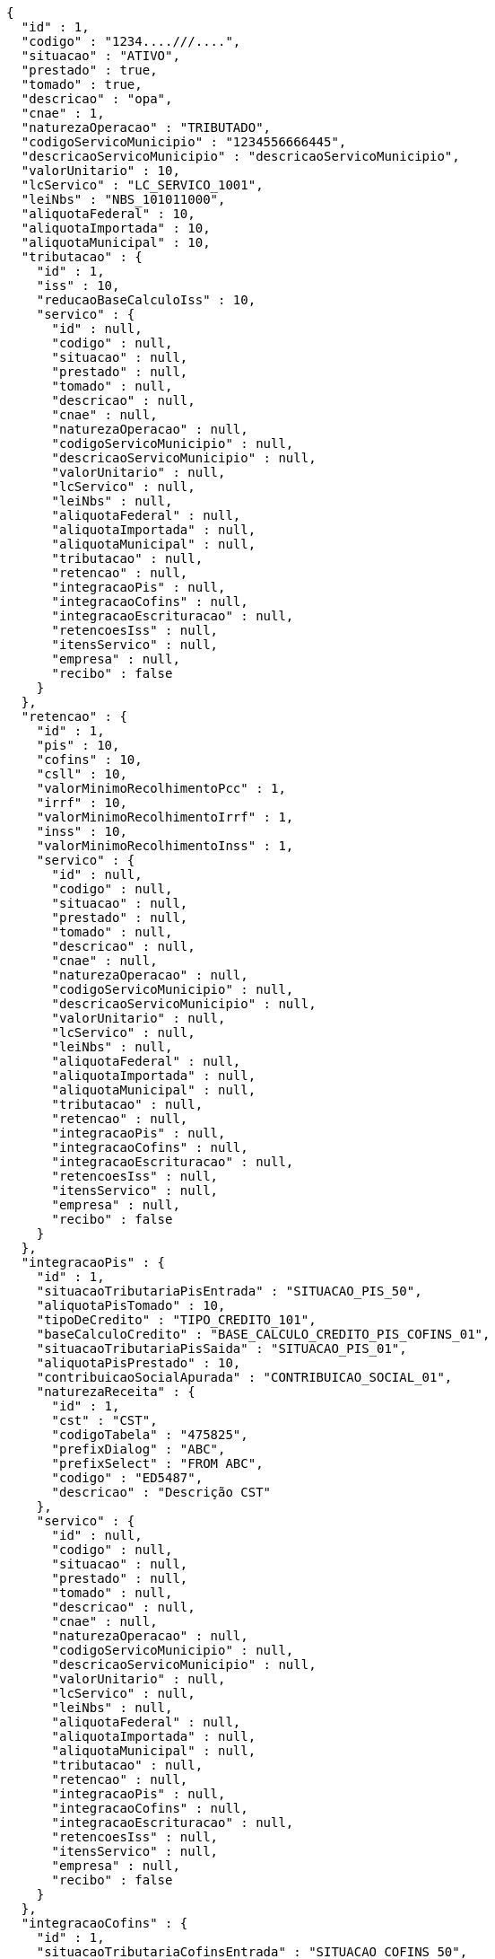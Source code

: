 [source,options="nowrap"]
----
{
  "id" : 1,
  "codigo" : "1234....///....",
  "situacao" : "ATIVO",
  "prestado" : true,
  "tomado" : true,
  "descricao" : "opa",
  "cnae" : 1,
  "naturezaOperacao" : "TRIBUTADO",
  "codigoServicoMunicipio" : "1234556666445",
  "descricaoServicoMunicipio" : "descricaoServicoMunicipio",
  "valorUnitario" : 10,
  "lcServico" : "LC_SERVICO_1001",
  "leiNbs" : "NBS_101011000",
  "aliquotaFederal" : 10,
  "aliquotaImportada" : 10,
  "aliquotaMunicipal" : 10,
  "tributacao" : {
    "id" : 1,
    "iss" : 10,
    "reducaoBaseCalculoIss" : 10,
    "servico" : {
      "id" : null,
      "codigo" : null,
      "situacao" : null,
      "prestado" : null,
      "tomado" : null,
      "descricao" : null,
      "cnae" : null,
      "naturezaOperacao" : null,
      "codigoServicoMunicipio" : null,
      "descricaoServicoMunicipio" : null,
      "valorUnitario" : null,
      "lcServico" : null,
      "leiNbs" : null,
      "aliquotaFederal" : null,
      "aliquotaImportada" : null,
      "aliquotaMunicipal" : null,
      "tributacao" : null,
      "retencao" : null,
      "integracaoPis" : null,
      "integracaoCofins" : null,
      "integracaoEscrituracao" : null,
      "retencoesIss" : null,
      "itensServico" : null,
      "empresa" : null,
      "recibo" : false
    }
  },
  "retencao" : {
    "id" : 1,
    "pis" : 10,
    "cofins" : 10,
    "csll" : 10,
    "valorMinimoRecolhimentoPcc" : 1,
    "irrf" : 10,
    "valorMinimoRecolhimentoIrrf" : 1,
    "inss" : 10,
    "valorMinimoRecolhimentoInss" : 1,
    "servico" : {
      "id" : null,
      "codigo" : null,
      "situacao" : null,
      "prestado" : null,
      "tomado" : null,
      "descricao" : null,
      "cnae" : null,
      "naturezaOperacao" : null,
      "codigoServicoMunicipio" : null,
      "descricaoServicoMunicipio" : null,
      "valorUnitario" : null,
      "lcServico" : null,
      "leiNbs" : null,
      "aliquotaFederal" : null,
      "aliquotaImportada" : null,
      "aliquotaMunicipal" : null,
      "tributacao" : null,
      "retencao" : null,
      "integracaoPis" : null,
      "integracaoCofins" : null,
      "integracaoEscrituracao" : null,
      "retencoesIss" : null,
      "itensServico" : null,
      "empresa" : null,
      "recibo" : false
    }
  },
  "integracaoPis" : {
    "id" : 1,
    "situacaoTributariaPisEntrada" : "SITUACAO_PIS_50",
    "aliquotaPisTomado" : 10,
    "tipoDeCredito" : "TIPO_CREDITO_101",
    "baseCalculoCredito" : "BASE_CALCULO_CREDITO_PIS_COFINS_01",
    "situacaoTributariaPisSaida" : "SITUACAO_PIS_01",
    "aliquotaPisPrestado" : 10,
    "contribuicaoSocialApurada" : "CONTRIBUICAO_SOCIAL_01",
    "naturezaReceita" : {
      "id" : 1,
      "cst" : "CST",
      "codigoTabela" : "475825",
      "prefixDialog" : "ABC",
      "prefixSelect" : "FROM ABC",
      "codigo" : "ED5487",
      "descricao" : "Descrição CST"
    },
    "servico" : {
      "id" : null,
      "codigo" : null,
      "situacao" : null,
      "prestado" : null,
      "tomado" : null,
      "descricao" : null,
      "cnae" : null,
      "naturezaOperacao" : null,
      "codigoServicoMunicipio" : null,
      "descricaoServicoMunicipio" : null,
      "valorUnitario" : null,
      "lcServico" : null,
      "leiNbs" : null,
      "aliquotaFederal" : null,
      "aliquotaImportada" : null,
      "aliquotaMunicipal" : null,
      "tributacao" : null,
      "retencao" : null,
      "integracaoPis" : null,
      "integracaoCofins" : null,
      "integracaoEscrituracao" : null,
      "retencoesIss" : null,
      "itensServico" : null,
      "empresa" : null,
      "recibo" : false
    }
  },
  "integracaoCofins" : {
    "id" : 1,
    "situacaoTributariaCofinsEntrada" : "SITUACAO_COFINS_50",
    "aliquotaCofinsTomado" : 10,
    "tipoDeCredito" : "TIPO_CREDITO_101",
    "baseCalculoCredito" : "BASE_CALCULO_CREDITO_PIS_COFINS_01",
    "situacaoTributariaCofinsSaida" : "SITUACAO_COFINS_01",
    "aliquotaCofinsPrestado" : 10,
    "contribuicaoSocialApurada" : "CONTRIBUICAO_SOCIAL_01",
    "naturezaReceita" : {
      "id" : 1,
      "cst" : "CST",
      "codigoTabela" : "475825",
      "prefixDialog" : "ABC",
      "prefixSelect" : "FROM ABC",
      "codigo" : "ED5487",
      "descricao" : "Descrição CST"
    },
    "servico" : {
      "id" : null,
      "codigo" : null,
      "situacao" : null,
      "prestado" : null,
      "tomado" : null,
      "descricao" : null,
      "cnae" : null,
      "naturezaOperacao" : null,
      "codigoServicoMunicipio" : null,
      "descricaoServicoMunicipio" : null,
      "valorUnitario" : null,
      "lcServico" : null,
      "leiNbs" : null,
      "aliquotaFederal" : null,
      "aliquotaImportada" : null,
      "aliquotaMunicipal" : null,
      "tributacao" : null,
      "retencao" : null,
      "integracaoPis" : null,
      "integracaoCofins" : null,
      "integracaoEscrituracao" : null,
      "retencoesIss" : null,
      "itensServico" : null,
      "empresa" : null,
      "recibo" : false
    }
  },
  "integracaoEscrituracao" : {
    "id" : 1,
    "lucroPresumido" : "LUCRO_PRESUMIDO_8",
    "darf" : "DARF_0588",
    "anexo" : "ANEXO_III",
    "servico" : {
      "id" : null,
      "codigo" : null,
      "situacao" : null,
      "prestado" : null,
      "tomado" : null,
      "descricao" : null,
      "cnae" : null,
      "naturezaOperacao" : null,
      "codigoServicoMunicipio" : null,
      "descricaoServicoMunicipio" : null,
      "valorUnitario" : null,
      "lcServico" : null,
      "leiNbs" : null,
      "aliquotaFederal" : null,
      "aliquotaImportada" : null,
      "aliquotaMunicipal" : null,
      "tributacao" : null,
      "retencao" : null,
      "integracaoPis" : null,
      "integracaoCofins" : null,
      "integracaoEscrituracao" : null,
      "retencoesIss" : null,
      "itensServico" : null,
      "empresa" : null,
      "recibo" : false
    },
    "locacao" : true,
    "servicosContabeis" : true
  },
  "retencoesIss" : [ {
    "id" : 1,
    "uf" : "SP",
    "municipio" : {
      "id" : 1,
      "codigoMunicipal" : 1,
      "codigoFederal" : 1,
      "codigoIBGE" : 1,
      "zonaFrancaManaus" : false,
      "areaLivreComercio" : true,
      "amazoniaOcidental" : false,
      "descricao" : "Descrição",
      "uf" : "SP"
    },
    "aliquotaRetencao" : 1,
    "reducao" : 1,
    "servico" : {
      "id" : null,
      "codigo" : null,
      "situacao" : null,
      "prestado" : null,
      "tomado" : null,
      "descricao" : null,
      "cnae" : null,
      "naturezaOperacao" : null,
      "codigoServicoMunicipio" : null,
      "descricaoServicoMunicipio" : null,
      "valorUnitario" : null,
      "lcServico" : null,
      "leiNbs" : null,
      "aliquotaFederal" : null,
      "aliquotaImportada" : null,
      "aliquotaMunicipal" : null,
      "tributacao" : null,
      "retencao" : null,
      "integracaoPis" : null,
      "integracaoCofins" : null,
      "integracaoEscrituracao" : null,
      "retencoesIss" : null,
      "itensServico" : null,
      "empresa" : null,
      "recibo" : false
    }
  } ],
  "itensServico" : [ {
    "id" : 1,
    "codigo" : 1,
    "descricao" : "Descrição item",
    "valorUnitario" : 10,
    "servico" : {
      "id" : null,
      "codigo" : null,
      "situacao" : null,
      "prestado" : null,
      "tomado" : null,
      "descricao" : null,
      "cnae" : null,
      "naturezaOperacao" : null,
      "codigoServicoMunicipio" : null,
      "descricaoServicoMunicipio" : null,
      "valorUnitario" : null,
      "lcServico" : null,
      "leiNbs" : null,
      "aliquotaFederal" : null,
      "aliquotaImportada" : null,
      "aliquotaMunicipal" : null,
      "tributacao" : null,
      "retencao" : null,
      "integracaoPis" : null,
      "integracaoCofins" : null,
      "integracaoEscrituracao" : null,
      "retencoesIss" : null,
      "itensServico" : null,
      "empresa" : null,
      "recibo" : false
    }
  } ],
  "empresa" : {
    "id" : 1,
    "codigo" : 1,
    "razaoSocial" : "Academia e Lutas Marciais ME",
    "nomeFantasia" : "Zuriq",
    "cnpj" : "89.672.354/0001-96",
    "cpf" : "138.433.140-98",
    "suframa" : "Suframa",
    "cnaePreponderante" : "Cnae Preponderante",
    "naturezaJuridica" : "Natureza Jurídica",
    "inscricaoEstadual" : "755645564",
    "inscricaoMunicipal" : "47854",
    "site" : "www.academia.com.br",
    "email" : "email@testmail.com.br",
    "areaM2" : 1,
    "contato" : "4578631",
    "telefone" : "0010-0005",
    "fax" : "0100-0006",
    "dataEnquadramento" : 1496173592627,
    "dataUltimaSincronizacaoCteNav" : 1496173592627,
    "solicitarSenha" : true,
    "solicitarSenhaBoleto" : false,
    "solicitarSenhaRemessa" : false,
    "empresaExibeTributosNf" : true,
    "principal" : true,
    "pin" : "7554168",
    "isento" : false,
    "temImagem" : true,
    "dataCadastro" : 1496173592627,
    "cei" : 1,
    "cnae" : 1,
    "dataAlteracao" : 1496173592627,
    "ccm" : "ccm",
    "sincronizado" : true,
    "exportacaoDadosCompleta" : false,
    "idToken" : "idToken",
    "token" : "token",
    "flagAutoImplantacaoCompleta" : true,
    "nomeDoRepresentante" : "Representante Teste",
    "conta" : {
      "@id" : 1,
      "id" : 1,
      "codigoWindup" : 1,
      "quantidadeSessoes" : 1,
      "quantidadeTerminais" : 1,
      "cnpjPrincipal" : "89.672.354/0001-96",
      "quantidadeTerminaisNfceSat" : 1,
      "produtosWindup" : [ {
        "@id" : 2,
        "id" : 1,
        "enumProdutoLojaWindup" : "LOJA_PHOENIX",
        "dataInclusao" : 1496173592627,
        "dataAlteracao" : 1496173592627,
        "dataExpiracao" : 1496173592627,
        "situacaoProduto" : "NORMAL",
        "conta" : {
          "@id" : 3,
          "id" : null,
          "codigoWindup" : null,
          "quantidadeSessoes" : null,
          "quantidadeTerminais" : null,
          "cnpjPrincipal" : null,
          "quantidadeTerminaisNfceSat" : null,
          "produtosWindup" : null,
          "situacao" : null,
          "empresa" : null
        },
        "dataInclusaoInicio" : 1496173592627,
        "dataInclusaoFim" : null,
        "situacao" : "ATIVO"
      } ],
      "situacao" : "ATIVA",
      "empresa" : {
        "id" : null,
        "codigo" : null,
        "razaoSocial" : null,
        "nomeFantasia" : null,
        "cnpj" : null,
        "cpf" : null,
        "suframa" : null,
        "cnaePreponderante" : null,
        "naturezaJuridica" : null,
        "inscricaoEstadual" : null,
        "inscricaoMunicipal" : null,
        "site" : null,
        "email" : null,
        "areaM2" : null,
        "contato" : null,
        "telefone" : null,
        "fax" : null,
        "dataEnquadramento" : null,
        "dataUltimaSincronizacaoCteNav" : null,
        "solicitarSenha" : false,
        "solicitarSenhaBoleto" : true,
        "solicitarSenhaRemessa" : true,
        "empresaExibeTributosNf" : false,
        "principal" : false,
        "pin" : null,
        "isento" : false,
        "temImagem" : false,
        "dataCadastro" : null,
        "cei" : null,
        "cnae" : null,
        "dataAlteracao" : 1496173592627,
        "ccm" : null,
        "sincronizado" : false,
        "exportacaoDadosCompleta" : false,
        "idToken" : null,
        "token" : null,
        "flagAutoImplantacaoCompleta" : false,
        "nomeDoRepresentante" : null,
        "conta" : null,
        "simplesNacional" : null,
        "avaliacao" : null,
        "enderecoPrincipal" : null,
        "utilizaCodigoNbs" : false,
        "chaveAutenticacao" : null,
        "senha" : null,
        "emailCliente" : null,
        "numeroRegistro" : null,
        "flagApresentaModuloNaoContratado" : true,
        "classificacao" : null,
        "enquadramentoTributario" : null,
        "fechamentoBalanco" : null,
        "enquadramentoMP66" : null,
        "sped" : null,
        "tipoAmbienteNFe" : null,
        "tipoAmbienteNFCe" : null,
        "tipoAmbienteNFSe" : null,
        "tipoAmbienteCTe" : null,
        "informacoesAdicionaisNfse" : null,
        "tokenIbpt" : null,
        "dataVigencia" : null,
        "atualizacaoIbpt" : null,
        "tipoCertificado" : null,
        "tipoEmpresa" : null,
        "ramoAtividade" : null,
        "quantidadeFuncionarios" : null,
        "retencao" : "EMISSAO",
        "produto" : null,
        "chaveTabelaIbpt" : null,
        "grupoEmpresarial" : null,
        "imagem" : null,
        "certificado" : null,
        "enderecos" : null,
        "municipioMarketing" : null,
        "inscricaoEstadualST" : [ ],
        "regimeEspecialTributacao" : null,
        "tipoPessoa" : null,
        "incentivadorCultural" : false,
        "campoObrigatorioIntegracaoG5" : false,
        "endereco" : null,
        "flagCopiaNcm" : false,
        "dataInclusao" : null,
        "senhaSigiss" : null,
        "iestSubstitutoUF" : null
      }
    },
    "simplesNacional" : [ {
      "id" : 1,
      "periodo" : 1496173592627,
      "aliquotaIcms" : 10,
      "aliquotaIss" : 10,
      "key" : 1,
      "empresa" : {
        "id" : null,
        "codigo" : null,
        "razaoSocial" : null,
        "nomeFantasia" : null,
        "cnpj" : null,
        "cpf" : null,
        "suframa" : null,
        "cnaePreponderante" : null,
        "naturezaJuridica" : null,
        "inscricaoEstadual" : null,
        "inscricaoMunicipal" : null,
        "site" : null,
        "email" : null,
        "areaM2" : null,
        "contato" : null,
        "telefone" : null,
        "fax" : null,
        "dataEnquadramento" : null,
        "dataUltimaSincronizacaoCteNav" : null,
        "solicitarSenha" : false,
        "solicitarSenhaBoleto" : true,
        "solicitarSenhaRemessa" : true,
        "empresaExibeTributosNf" : false,
        "principal" : false,
        "pin" : null,
        "isento" : false,
        "temImagem" : false,
        "dataCadastro" : null,
        "cei" : null,
        "cnae" : null,
        "dataAlteracao" : 1496173592627,
        "ccm" : null,
        "sincronizado" : false,
        "exportacaoDadosCompleta" : false,
        "idToken" : null,
        "token" : null,
        "flagAutoImplantacaoCompleta" : false,
        "nomeDoRepresentante" : null,
        "conta" : null,
        "simplesNacional" : null,
        "avaliacao" : null,
        "enderecoPrincipal" : null,
        "utilizaCodigoNbs" : false,
        "chaveAutenticacao" : null,
        "senha" : null,
        "emailCliente" : null,
        "numeroRegistro" : null,
        "flagApresentaModuloNaoContratado" : true,
        "classificacao" : null,
        "enquadramentoTributario" : null,
        "fechamentoBalanco" : null,
        "enquadramentoMP66" : null,
        "sped" : null,
        "tipoAmbienteNFe" : null,
        "tipoAmbienteNFCe" : null,
        "tipoAmbienteNFSe" : null,
        "tipoAmbienteCTe" : null,
        "informacoesAdicionaisNfse" : null,
        "tokenIbpt" : null,
        "dataVigencia" : null,
        "atualizacaoIbpt" : null,
        "tipoCertificado" : null,
        "tipoEmpresa" : null,
        "ramoAtividade" : null,
        "quantidadeFuncionarios" : null,
        "retencao" : "EMISSAO",
        "produto" : null,
        "chaveTabelaIbpt" : null,
        "grupoEmpresarial" : null,
        "imagem" : null,
        "certificado" : null,
        "enderecos" : null,
        "municipioMarketing" : null,
        "inscricaoEstadualST" : [ ],
        "regimeEspecialTributacao" : null,
        "tipoPessoa" : null,
        "incentivadorCultural" : false,
        "campoObrigatorioIntegracaoG5" : false,
        "endereco" : null,
        "flagCopiaNcm" : false,
        "dataInclusao" : null,
        "senhaSigiss" : null,
        "iestSubstitutoUF" : null
      }
    } ],
    "avaliacao" : true,
    "enderecoPrincipal" : {
      "id" : 1,
      "cep" : "03666-588",
      "logradouro" : "Avenida Mateo Bei",
      "numero" : "7500",
      "complemento" : "Casa 1",
      "bairro" : "São Mateus",
      "nomeContato" : "Antonio Amaro Borges",
      "tipoEndereco" : "PRINCIPAL",
      "municipio" : {
        "id" : 1,
        "codigoMunicipal" : 1,
        "codigoFederal" : 1,
        "codigoIBGE" : 1,
        "zonaFrancaManaus" : false,
        "areaLivreComercio" : true,
        "amazoniaOcidental" : false,
        "descricao" : "Descrição",
        "uf" : "SP"
      },
      "pais" : {
        "id" : 1,
        "codigo" : 1,
        "descricao" : "Brasil"
      },
      "tipoLogradouro" : {
        "id" : 1,
        "descricao" : "Avenida",
        "abreviacao" : "AV"
      }
    },
    "utilizaCodigoNbs" : true,
    "chaveAutenticacao" : "Chave autenticação",
    "senha" : "password",
    "emailCliente" : "email.cliente@testmail.com.br",
    "numeroRegistro" : 1,
    "flagApresentaModuloNaoContratado" : false,
    "classificacao" : 1,
    "enquadramentoTributario" : "LUCRO_PRESUMIDO",
    "fechamentoBalanco" : "MENSAL",
    "enquadramentoMP66" : "ENQUADRADO",
    "sped" : "ENQUADRADO",
    "tipoAmbienteNFe" : null,
    "tipoAmbienteNFCe" : "PRODUCAO",
    "tipoAmbienteNFSe" : "PRODUCAO",
    "tipoAmbienteCTe" : "PRODUCAO",
    "informacoesAdicionaisNfse" : "Informações adicionais NFSE",
    "tokenIbpt" : "token ibpt",
    "dataVigencia" : 1496173592627,
    "atualizacaoIbpt" : "CONCLUIDO",
    "tipoCertificado" : "A3",
    "tipoEmpresa" : "SERVICO",
    "ramoAtividade" : "ACADEMIA_ESPORTES",
    "quantidadeFuncionarios" : "DE_1_A_10",
    "retencao" : "EMISSAO",
    "produto" : "LOJA_PHOENIX",
    "chaveTabelaIbpt" : "Chave tabela Ibpt",
    "grupoEmpresarial" : {
      "id" : 1,
      "codigo" : 1,
      "descricao" : "Grupo Empresarial 1",
      "mascaraContaGerencial" : "##.######-#"
    },
    "imagem" : {
      "id" : 1,
      "codigo" : 1,
      "nome" : "Foto_Empresa",
      "extensaoArquivo" : ".jpg",
      "descricao" : "Imagem empresa",
      "imagemData" : "MA==",
      "situacao" : "ATIVO"
    },
    "certificado" : {
      "id" : 1,
      "dataNascimento" : 1496173592627,
      "cpf" : "138.433.140-98",
      "nis" : "564.5456.4",
      "rg" : "45.687.098-7",
      "orgaoExpedidor" : "SSP",
      "nomeResponsavel" : "Antonio Amaro Borges",
      "cnpj" : "89.672.354/0001-96",
      "inss" : "654654.4546",
      "nomeEmpresarial" : "Zuriq",
      "infoExtra" : "Informações extra",
      "empresaCertificadora" : "Certisign",
      "validoDe" : 1496173592627,
      "validoAte" : 1496173592627,
      "certificado" : "MQ=="
    },
    "enderecos" : [ {
      "id" : 1,
      "cep" : "03666-588",
      "logradouro" : "Avenida Mateo Bei",
      "numero" : "7500",
      "complemento" : "Casa 1",
      "bairro" : "São Mateus",
      "nomeContato" : "Antonio Amaro Borges",
      "tipoEndereco" : "PRINCIPAL",
      "municipio" : {
        "id" : 1,
        "codigoMunicipal" : 1,
        "codigoFederal" : 1,
        "codigoIBGE" : 1,
        "zonaFrancaManaus" : false,
        "areaLivreComercio" : true,
        "amazoniaOcidental" : false,
        "descricao" : "Descrição",
        "uf" : "SP"
      },
      "pais" : {
        "id" : 1,
        "codigo" : 1,
        "descricao" : "Brasil"
      },
      "tipoLogradouro" : {
        "id" : 1,
        "descricao" : "Avenida",
        "abreviacao" : "AV"
      }
    } ],
    "municipioMarketing" : {
      "id" : 1,
      "codigoMunicipal" : 1,
      "codigoFederal" : 1,
      "codigoIBGE" : 1,
      "zonaFrancaManaus" : false,
      "areaLivreComercio" : true,
      "amazoniaOcidental" : false,
      "descricao" : "Descrição",
      "uf" : "SP"
    },
    "inscricaoEstadualST" : [ {
      "id" : 1,
      "inscricaoEstadualSubsUf" : "SP",
      "inscricaoEstadualST" : "487456.456",
      "empresa" : {
        "id" : null,
        "codigo" : null,
        "razaoSocial" : null,
        "nomeFantasia" : null,
        "cnpj" : null,
        "cpf" : null,
        "suframa" : null,
        "cnaePreponderante" : null,
        "naturezaJuridica" : null,
        "inscricaoEstadual" : null,
        "inscricaoMunicipal" : null,
        "site" : null,
        "email" : null,
        "areaM2" : null,
        "contato" : null,
        "telefone" : null,
        "fax" : null,
        "dataEnquadramento" : null,
        "dataUltimaSincronizacaoCteNav" : null,
        "solicitarSenha" : false,
        "solicitarSenhaBoleto" : true,
        "solicitarSenhaRemessa" : true,
        "empresaExibeTributosNf" : false,
        "principal" : false,
        "pin" : null,
        "isento" : false,
        "temImagem" : false,
        "dataCadastro" : null,
        "cei" : null,
        "cnae" : null,
        "dataAlteracao" : 1496173592627,
        "ccm" : null,
        "sincronizado" : false,
        "exportacaoDadosCompleta" : false,
        "idToken" : null,
        "token" : null,
        "flagAutoImplantacaoCompleta" : false,
        "nomeDoRepresentante" : null,
        "conta" : null,
        "simplesNacional" : null,
        "avaliacao" : null,
        "enderecoPrincipal" : null,
        "utilizaCodigoNbs" : false,
        "chaveAutenticacao" : null,
        "senha" : null,
        "emailCliente" : null,
        "numeroRegistro" : null,
        "flagApresentaModuloNaoContratado" : true,
        "classificacao" : null,
        "enquadramentoTributario" : null,
        "fechamentoBalanco" : null,
        "enquadramentoMP66" : null,
        "sped" : null,
        "tipoAmbienteNFe" : null,
        "tipoAmbienteNFCe" : null,
        "tipoAmbienteNFSe" : null,
        "tipoAmbienteCTe" : null,
        "informacoesAdicionaisNfse" : null,
        "tokenIbpt" : null,
        "dataVigencia" : null,
        "atualizacaoIbpt" : null,
        "tipoCertificado" : null,
        "tipoEmpresa" : null,
        "ramoAtividade" : null,
        "quantidadeFuncionarios" : null,
        "retencao" : "EMISSAO",
        "produto" : null,
        "chaveTabelaIbpt" : null,
        "grupoEmpresarial" : null,
        "imagem" : null,
        "certificado" : null,
        "enderecos" : null,
        "municipioMarketing" : null,
        "inscricaoEstadualST" : [ ],
        "regimeEspecialTributacao" : null,
        "tipoPessoa" : null,
        "incentivadorCultural" : false,
        "campoObrigatorioIntegracaoG5" : false,
        "endereco" : null,
        "flagCopiaNcm" : false,
        "dataInclusao" : null,
        "senhaSigiss" : null,
        "iestSubstitutoUF" : null
      }
    } ],
    "regimeEspecialTributacao" : "MICROEMPRESA_MUNICIPAL",
    "tipoPessoa" : "JURIDICA",
    "incentivadorCultural" : true,
    "campoObrigatorioIntegracaoG5" : false,
    "endereco" : {
      "id" : 1,
      "cep" : "03666-588",
      "logradouro" : "Avenida Mateo Bei",
      "numero" : "7500",
      "complemento" : "Casa 1",
      "bairro" : "São Mateus",
      "nomeContato" : "Antonio Amaro Borges",
      "tipoEndereco" : "PRINCIPAL",
      "municipio" : {
        "id" : 1,
        "codigoMunicipal" : 1,
        "codigoFederal" : 1,
        "codigoIBGE" : 1,
        "zonaFrancaManaus" : false,
        "areaLivreComercio" : true,
        "amazoniaOcidental" : false,
        "descricao" : "Descrição",
        "uf" : "SP"
      },
      "pais" : {
        "id" : 1,
        "codigo" : 1,
        "descricao" : "Brasil"
      },
      "tipoLogradouro" : {
        "id" : 1,
        "descricao" : "Avenida",
        "abreviacao" : "AV"
      }
    },
    "flagCopiaNcm" : true,
    "dataInclusao" : 1496173592627,
    "senhaSigiss" : "password",
    "iestSubstitutoUF" : "SP"
  },
  "recibo" : false
}
----